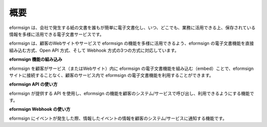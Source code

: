 ==========================
概要
==========================

eformsign は、会社で発生する紙の文書を誰もが簡単に電子文書化し、いつ、どこでも、業務に活用できる上、保存されている情報を多様に活用できる電子文書サービスです。

eformsign は、顧客のWebサイトやサービスで eformsign の機能を多様に活用できるよう、eformsign の電子文書機能を直接組み込む方式、Open API 方式、そして Webhook 方式の3つの方式に対応しています。  


**eformsign 機能の組み込み**

eformsign を顧客がサービス（またはWebサイト）内に eformsign の電子文書機能を組み込む（embed）ことで、eformsign サイトに接続することなく、顧客のサービス内で eformsign の電子文書機能を利用することができます。


**eformsign API の使い方**

eformsign が提供する API を使用し、eformsign の機能を顧客のシステム/サービスで呼び出し、利用できるようにする機能です。


**eformsign Webhook の使い方**

eformsign にイベントが発生した際、情報したイベントの情報を顧客のシステム/サービスに通知する機能です。 
